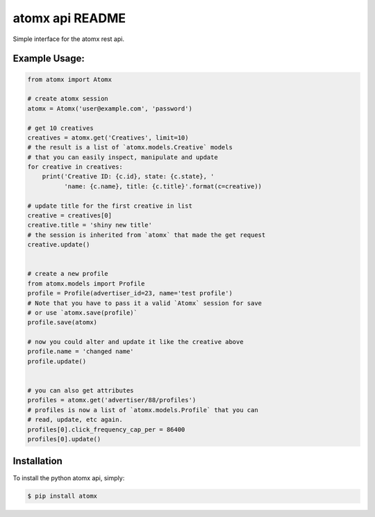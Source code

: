 atomx api README
================

Simple interface for the atomx rest api.

Example Usage:
--------------

.. code-block:: python

    from atomx import Atomx

    # create atomx session
    atomx = Atomx('user@example.com', 'password')

    # get 10 creatives
    creatives = atomx.get('Creatives', limit=10)
    # the result is a list of `atomx.models.Creative` models
    # that you can easily inspect, manipulate and update
    for creative in creatives:
        print('Creative ID: {c.id}, state: {c.state}, '
              'name: {c.name}, title: {c.title}'.format(c=creative))

    # update title for the first creative in list
    creative = creatives[0]
    creative.title = 'shiny new title'
    # the session is inherited from `atomx` that made the get request
    creative.update()


    # create a new profile
    from atomx.models import Profile
    profile = Profile(advertiser_id=23, name='test profile')
    # Note that you have to pass it a valid `Atomx` session for save
    # or use `atomx.save(profile)`
    profile.save(atomx)

    # now you could alter and update it like the creative above
    profile.name = 'changed name'
    profile.update()


    # you can also get attributes
    profiles = atomx.get('advertiser/88/profiles')
    # profiles is now a list of `atomx.models.Profile` that you can
    # read, update, etc again.
    profiles[0].click_frequency_cap_per = 86400
    profiles[0].update()


Installation
------------

To install the python atomx api, simply:

.. code-block:: bash

    $ pip install atomx

